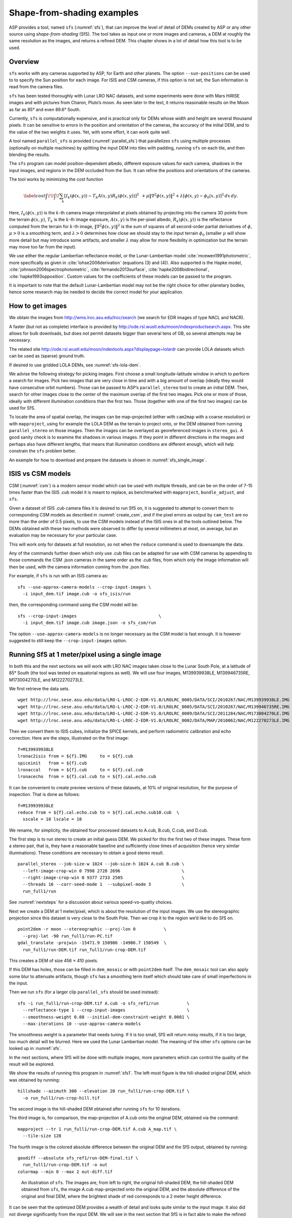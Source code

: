 .. _sfs_usage:

Shape-from-shading examples
===========================

ASP provides a tool, named ``sfs`` (:numref:`sfs`), that can improve
the level of detail of DEMs created by ASP or any other source using
*shape-from-shading* (SfS). The tool takes as input one or more images
and cameras, a DEM at roughly the same resolution as the
images, and returns a refined DEM. This chapter shows in a lot of
detail how this tool is to be used.

Overview
--------

``sfs`` works with any cameras supported by ASP, for Earth and other
planets. The option ``--sun-positions`` can be used to to specify the
Sun position for each image. For ISIS and CSM cameras, if this option
is not set, the Sun information is read from the camera files.

``sfs`` has been tested thoroughly with Lunar LRO NAC datasets, and
some experiments were done with Mars HiRISE images and with pictures
from Charon, Pluto’s moon. As seen later in the text, it returns
reasonable results on the Moon as far as 85° and even 89.6° South.

Currently, ``sfs`` is computationally expensive, and is practical only
for DEMs whose width and height are several thousand pixels. It can be
sensitive to errors in the position and orientation of the cameras, the
accuracy of the initial DEM, and to the value of the two weights it
uses. Yet, with some effort, it can work quite well.

A tool named ``parallel_sfs`` is provided (:numref:`parallel_sfs`)
that parallelizes ``sfs`` using multiple processes (optionally on
multiple machines) by splitting the input DEM into tiles with padding,
running ``sfs`` on each tile, and then blending the results.

The ``sfs`` program can model position-dependent albedo, different
exposure values for each camera, shadows in the input images, and
regions in the DEM occluded from the Sun. It can refine the positions
and orientations of the cameras.

The tool works by minimizing the cost function

.. math::

   \label{cost}
     % \begin{multline}\label{cost}
     \int\!\! \int \! \sum_k \left[ I_k(\phi(x, y)) - T_k A(x, y)
       R_k(\phi(x, y)) \right]^2\,  
     % R_k(\phi(x, y)) \right]^2\,  \\
     + \mu \left\|\nabla^2 \phi(x, y) \right\|^2  
     + \lambda  \left[ \phi(x, y) - \phi_0(x, y) \right]^2
     \, dx\, dy.

Here, :math:`I_k(\phi(x, y))` is the :math:`k`-th camera image
interpolated at pixels obtained by projecting into the camera 3D points
from the terrain :math:`\phi(x, y)`, :math:`T_k` is the :math:`k`-th
image exposure, :math:`A(x, y)` is the per-pixel albedo,
:math:`R_k(\phi(x, y))` is the reflectance computed from the terrain for
:math:`k`-th image, :math:`\left\|\nabla^2 \phi(x, y) \right\|^2` is the
sum of squares of all second-order partial derivatives of :math:`\phi`,
:math:`\mu > 0` is a smoothing term, and :math:`\lambda > 0` determines
how close we should stay to the input terrain :math:`\phi_0` (smaller
:math:`\mu` will show more detail but may introduce some artifacts, and
smaller :math:`\lambda` may allow for more flexibility in optimization
but the terrain may move too far from the input).

We use either the regular Lambertian reflectance model, or the
Lunar-Lambertian model :cite:`mcewen1991photometric`, more
specifically as given in :cite:`lohse2006derivation` (equations (3)
and (4)). Also supported is the Hapke model,
:cite:`johnson2006spectrophotometric`, :cite:`fernando2013surface`,
:cite:`hapke2008bidirectional`, :cite:`hapke1993opposition`. Custom
values for the coefficients of these models can be passed to the
program.

It is important to note that the default Lunar-Lambertian model may
not be the right choice for other planetary bodies, hence some
research may be needed to decide the correct model for your
application.

How to get images
-----------------

We obtain the images from http://wms.lroc.asu.edu/lroc/search (we search
for EDR images of type NACL and NACR).

A faster (but not as complete) interface is provided by
http://ode.rsl.wustl.edu/moon/indexproductsearch.aspx.
This site allows for bulk downloads, but does not permit datasets
bigger than several tens of GB, so several attempts may be necessary.

The related site http://ode.rsl.wustl.edu/moon/indextools.aspx?displaypage=lolardr 
can provide LOLA datasets which can be used as (sparse) ground truth.

If desired to use gridded LOLA DEMs, see :numref:`sfs-lola-dem`.

We advise the following strategy for picking images. First choose a
small longitude-latitude window in which to perform a search for
images. Pick two images that are very close in time and with a big
amount of overlap (ideally they would have consecutive orbit numbers).
Those can be passed to ASP’s ``parallel_stereo`` tool to create an
initial DEM.  Then, search for other images close to the center of the
maximum overlap of the first two images. Pick one or more of those,
ideally with different illumination conditions than the first
two. Those (together with one of the first two images) can be used for
SfS.

To locate the area of spatial overlap, the images can be map-projected
(either with ``cam2map`` with a coarse resolution) or with
``mapproject``, using for example the LOLA DEM as the terrain to
project onto, or the DEM obtained from running ``parallel_stereo`` on those
images. Then the images can be overlayed as georeferenced images in
``stereo_gui``. A good sanity check is to examine the shadows in
various images. If they point in different directions in the images
and perhaps also have different lengths, that means that illumination
conditions are different enough, which will help constrain the ``sfs``
problem better.

An example for how to download and prepare the datasets is shown
in :numref:`sfs_single_image`.

.. _sfs_isis_vs_csm:

ISIS vs CSM models
------------------

CSM (:numref:`csm`) is a modern sensor model which can be used with
multiple threads, and can be on the order of 7-15 times faster than the
ISIS .cub model it is meant to replace, as benchmarked with
``mapproject``, ``bundle_adjust``, and ``sfs``.

Given a dataset of ISIS .cub camera files it is desired to run SfS on,
it is suggested to attempt to convert them to corresponding CSM models
as described in :numref:`create_csm`, and if the pixel errors as
output by ``cam_test`` are no more than the order of 0.5 pixels, to
use the CSM models instead of the ISIS ones in all the tools outlined
below. The DEMs obtained with these two methods were observed to
differ by several millimeters at most, on average, but an evaluation
may be necessary for your particular case.

This will work only for datasets at full resolution, so not when the 
``reduce`` command is used to downsample the data.

Any of the commands further down which only use .cub files can be
adapted for use with CSM cameras by appending to those commands the
CSM .json cameras in the same order as the .cub files, from which only
the image information will then be used, with the camera information
coming from the .json files.

For example, if ``sfs`` is run with an ISIS camera as::

  sfs --use-approx-camera-models --crop-input-images \
    -i input_dem.tif image.cub -o sfs_isis/run

then, the corresponding command using the CSM model will be::

  sfs --crop-input-images                                \
    -i input_dem.tif image.cub image.json -o sfs_csm/run

The option ``--use-approx-camera-models`` is no longer necessary
as the CSM model is fast enough. It is however suggested to still
keep the ``--crop-input-images`` option. 

.. _sfs_single_image:

Running SfS at 1 meter/pixel using a single image
-------------------------------------------------

In both this and the next sections we will work with LRO NAC images
taken close to the Lunar South Pole, at a latitude of 85°
South (the tool was tested on equatorial regions as well). We will use
four images, M139939938LE, M139946735RE, M173004270LE, and M122270273LE.

We first retrieve the data sets.

::

    wget http://lroc.sese.asu.edu/data/LRO-L-LROC-2-EDR-V1.0/LROLRC_0005/DATA/SCI/2010267/NAC/M139939938LE.IMG
    wget http://lroc.sese.asu.edu/data/LRO-L-LROC-2-EDR-V1.0/LROLRC_0005/DATA/SCI/2010267/NAC/M139946735RE.IMG
    wget http://lroc.sese.asu.edu/data/LRO-L-LROC-2-EDR-V1.0/LROLRC_0009/DATA/SCI/2011284/NAC/M173004270LE.IMG
    wget http://lroc.sese.asu.edu/data/LRO-L-LROC-2-EDR-V1.0/LROLRC_0002/DATA/MAP/2010062/NAC/M122270273LE.IMG

Then we convert them to ISIS cubes, initialize the SPICE kernels, and
perform radiometric calibration and echo correction. Here are the steps,
illustrated on the first image::

    f=M139939938LE
    lronac2isis from = ${f}.IMG     to = ${f}.cub
    spiceinit   from = ${f}.cub
    lronaccal   from = ${f}.cub     to = ${f}.cal.cub
    lronacecho  from = ${f}.cal.cub to = ${f}.cal.echo.cub

It can be convenient to create preview versions of these datasets, at
10% of original resolution, for the purpose of inspection. That is
done as follows::

    f=M139939938LE
    reduce from = ${f}.cal.echo.cub to = ${f}.cal.echo.sub10.cub  \
      sscale = 10 lscale = 10

We rename, for simplicity, the obtained four processed datasets to
A.cub, B.cub, C.cub, and D.cub.

The first step is to run stereo to create an initial guess DEM. We
picked for this the first two of these images. These form a stereo pair,
that is, they have a reasonable baseline and sufficiently close times of
acquisition (hence very similar illuminations). These conditions are
necessary to obtain a good stereo result.

::

    parallel_stereo --job-size-w 1024 --job-size-h 1024 A.cub B.cub \
      --left-image-crop-win 0 7998 2728 2696                        \
      --right-image-crop-win 0 9377 2733 2505                       \
      --threads 16 --corr-seed-mode 1  --subpixel-mode 3            \
      run_full1/run

See :numref:`nextsteps` for a discussion about various speed-vs-quality choices.

Next we create a DEM at 1 meter/pixel, which is about the resolution of
the input images. We use the stereographic projection since this dataset
is very close to the South Pole. Then we crop it to the region we’d like
to do SfS on.

::

    point2dem -r moon --stereographic --proj-lon 0           \
      --proj-lat -90 run_full1/run-PC.tif
    gdal_translate -projwin -15471.9 150986 -14986.7 150549  \
      run_full1/run-DEM.tif run_full1/run-crop-DEM.tif

This creates a DEM of size 456 |times| 410 pixels. 

If this DEM has holes, those can be filled in ``dem_mosaic`` or with
``point2dem`` itself. The ``dem_mosaic`` tool can also apply some blur
to attenuate artifacts, though ``sfs`` has a smoothing term itself
which should take care of small imperfections in the input.

Then we run ``sfs`` (for a larger clip ``parallel_sfs`` should be used
instead)::

    sfs -i run_full1/run-crop-DEM.tif A.cub -o sfs_ref1/run           \
      --reflectance-type 1 --crop-input-images                        \
      --smoothness-weight 0.08 --initial-dem-constraint-weight 0.0001 \
      --max-iterations 10 --use-approx-camera-models

The smoothness weight is a parameter that needs tuning. If it is too
small, SfS will return noisy results, if it is too large, too much
detail will be blurred. Here we used the Lunar Lambertian model. The
meaning of the other ``sfs`` options can be looked up in :numref:`sfs`.

In the next sections, where SfS will be done with multiple images,
more parameters which can control the quality of the result will be
explored.

We show the results of running this program in :numref:`sfs1`. The
left-most figure is the hill-shaded original DEM, which was obtained
by running::

    hillshade --azimuth 300 --elevation 20 run_full1/run-crop-DEM.tif \
      -o run_full1/run-crop-hill.tif 

The second image is the hill-shaded DEM obtained after running ``sfs``
for 10 iterations.

The third image is, for comparison, the map-projection of A.cub onto the
original DEM, obtained via the command::

    mapproject --tr 1 run_full1/run-crop-DEM.tif A.cub A_map.tif \
      --tile-size 128

The fourth image is the colored absolute difference between the original
DEM and the SfS output, obtained by running::

    geodiff --absolute sfs_ref1/run-DEM-final.tif \
      run_full1/run-crop-DEM.tif -o out
    colormap --min 0 --max 2 out-diff.tif

.. figure:: images/sfs1.jpg
   :name: sfs1
   :alt: An sfs illustration 

   An illustration of ``sfs``. The images are, from left to right, the
   original hill-shaded DEM, the hill-shaded DEM obtained from ``sfs``,
   the image A.cub map-projected onto the original DEM, and the absolute
   difference of the original and final DEM, where the brightest shade
   of red corresponds to a 2 meter height difference.

It can be seen that the optimized DEM provides a wealth of detail and
looks quite similar to the input image. It also did not diverge
significantly from the input DEM. We will see in the next section that
SfS is in fact able to make the refined DEM more accurate than the
initial guess (as compared to some known ground truth), though that is
not guaranteed, and most likely did not happen here where just one image
was used.

SfS with multiple images in the presence of shadows
---------------------------------------------------

In this section we will run ``sfs`` with multiple images. We would
like to be able to see if SfS improves the accuracy of the DEM rather
than just adding detail to it. We evaluate this using the following
(admittedly imperfect) approach. We reduce the resolution of the
original images by a factor of 10, run stereo with them, followed by
SfS using the stereo result as an initial guess and with the resampled
images. As ground truth, we create a DEM from the original images at
the higher resolution of 1 meter/pixel, which we bring closer to the
initial guess for SfS using ``pc_align``. We would like to know if
running SfS brings us even closer to this “ground truth” DEM.

The most significant challenge in running SfS with multiple images is
that shape-from-shading is highly sensitive to errors in camera
position and orientation. It is suggested to bundle-adjust the cameras
first (:numref:`bundle_adjust`). 

It is important to note that bundle adjustment may fail if the images
have sufficiently different illumination, as it will not be able to
find matches among images. A solution to this is discussed in
:numref:`sfs-lola-comparison`, and it amounts to bridging the gap
between images with dis-similar illumination with more images of
intermediate illumination. It is suggested that these images be sorted
by Sun azimuth angle (see :numref:`sfs-lola-dem`), then they should be
mapprojected, and visual inspection be used to verify that the
illumination is changing gradually. The bundle adjustment program
should be invoked with the images sorted this way.

To make bundle adjustment and stereo faster, we first crop the images,
such as shown below (the crop parameters can be determined via
``stereo_gui``).

::

    crop from = A.cub to = A_crop.cub sample = 1 line = 6644 \
      nsamples = 2192 nlines = 4982
    crop from = B.cub to = B_crop.cub sample = 1 line = 7013 \
        nsamples = 2531 nlines = 7337
    crop from = C.cub to = C_crop.cub sample = 1 line = 1    \
      nsamples = 2531 nlines = 8305
    crop from = D.cub to = D_crop.cub sample = 1 line = 1    \
      nsamples = 2531 nlines = 2740

Then we bundle-adjust and run parallel_stereo

::

    bundle_adjust A_crop.cub B_crop.cub C_crop.cub D_crop.cub \
      --num-iterations 100 --save-intermediate-cameras        \
      --max-pairwise-matches 1000 --min-matches 1             \
      -o run_ba/run
    parallel_stereo A_crop.cub B_crop.cub run_full2/run       \
      --subpixel-mode 3 --bundle-adjust-prefix run_ba/run

See :numref:`nextsteps` for a discussion about various speed-vs-quality choices.

This will result in a point cloud, ``run_full2/run-PC.tif``, which
will lead us to the “ground truth” DEM. As mentioned before,
we’ll in fact run SfS with images subsampled by a factor of
10. Subsampling is done by running the ISIS ``reduce`` command::

    for f in A B C D; do 
      reduce from = ${f}_crop.cub to = ${f}_crop_sub10.cub \
        sscale = 10 lscale = 10
    done

We run bundle adjustment and parallel_stereo with the subsampled images using
commands analogous to the above::

    bundle_adjust A_crop_sub10.cub B_crop_sub10.cub     \
      C_crop_sub10.cub D_crop_sub10.cub --min-matches 1 \
      --num-iterations 100 --save-intermediate-cameras  \
      -o run_ba_sub10/run --ip-per-tile 100000          \
      --max-pairwise-matches 1000
 
    parallel_stereo A_crop_sub10.cub B_crop_sub10.cub   \
      run_sub10/run --subpixel-mode 3                   \
     --bundle-adjust-prefix run_ba_sub10/run

Here we used an outrageous value for ``--ip-per-tile``, as this was a
small clip, and likely there are not many matches. Normally, a value
of 500 for this parameter is sufficient. The option
``--max-pairwise-matches`` should reduce the number of matches to the
set value, if too many were created originally.
 
We’ll obtain a point cloud named ``run_sub10/run-PC.tif``.

We’ll bring the “ground truth” point cloud closer to the initial
guess for SfS using ``pc_align``::

    pc_align --max-displacement 200 run_full2/run-PC.tif \
      run_sub10/run-PC.tif -o run_full2/run              \
      --save-inv-transformed-reference-points

This step is extremely important. Since we ran two bundle adjustment
steps, and both were without ground control points, the resulting
clouds may differ by a large translation, which we correct here. Hence
we would like to make the “ground truth” terrain aligned with the
datasets on which we will perform SfS.

Next we create the “ground truth” DEM from the aligned high-resolution
point cloud, and crop it to a desired region::

    point2dem -r moon --tr 10 --stereographic --proj-lon 0 --proj-lat -90 \
      run_full2/run-trans_reference.tif
    gdal_translate -projwin -15540.7 151403 -14554.5 150473               \
      run_full2/run-trans_reference-DEM.tif run_full2/run-crop-DEM.tif

We repeat the same steps for the initial guess for SfS::

    point2dem -r moon --tr 10 --stereographic --proj-lon 0 --proj-lat -90 \
      run_sub10/run-PC.tif
    gdal_translate -projwin -15540.7 151403 -14554.5 150473               \
      run_sub10/run-DEM.tif run_sub10/run-crop-DEM.tif

Since our dataset has many shadows, we found that specifying the
shadow thresholds for the tool improves the results. The thresholds
can be determined using ``stereo_gui``. This can be done by turning on
threshold mode from the GUI menu, and then clicking on a few points in
the shadows. The largest of the determined pixel values will be the
used as the shadow threshold. Then, the thresholded images can be
visualized/updated from the menu as well, and this process can be
iterated. We also found that for LRO NAC a shadow threshold value of
0.003 works well enough usually.

Alternatively, the ``otsu_threshold`` tool (:numref:`otsu_threshold`)
can be used to find the shadow thresholds automatically. It can
overestimate them somewhat.

Then, we run ``sfs``::

    sfs -i run_sub10/run-crop-DEM.tif A_crop_sub10.cub C_crop_sub10.cub \
      D_crop_sub10.cub -o sfs_sub10_ref1/run --threads 4                \
      --smoothness-weight 0.12 --initial-dem-constraint-weight 0.0001   \
      --reflectance-type 1 --use-approx-camera-models                   \
      --max-iterations 10  --crop-input-images                          \
      --bundle-adjust-prefix run_ba_sub10/run                           \
      --blending-dist 10 --min-blend-size 100                           \
      --shadow-thresholds '0.00162484 0.0012166 0.000781663'

It is suggested to not float the cameras, as that should be done by
bundle adjustment, and ``sfs`` will likely not arrive at a good
solution for the cameras on its own.  Floating the exposures is likely
also unnecessary.

Note the two "blending" parameters, those help where there are seams or
light-shadow boundaries. The precise numbers may need adjustment.

After this command finishes, we compare the initial guess to ``sfs`` to
the “ground truth” DEM obtained earlier and the same for the final
refined DEM using ``geodiff`` as in the previous section. Before SfS::

    geodiff --absolute run_full2/run-crop-DEM.tif \
      run_sub10/run-crop-DEM.tif -o out
    gdalinfo -stats out-diff.tif | grep Mean=  

and after SfS::

    geodiff --absolute run_full2/run-crop-DEM.tif \
      sfs_sub10_ref1/run-DEM-final.tif -o out
    gdalinfo -stats out-diff.tif | grep Mean=

The mean error goes from 2.64 m to 1.29 m, while the standard deviation
decreases from 2.50 m to 1.29 m. Visually the refined DEM looks more
detailed as well as seen in :numref:`sfs2`. The same
experiment can be repeated with the Lambertian reflectance model
(reflectance-type 0), and then it is seen that it performs a little
worse.

We also show in this figure the first of the images used for SfS,
``A_crop_sub10.cub``, map-projected upon the optimized DEM. Note that we
use the previously computed bundle-adjusted cameras when map-projecting,
otherwise the image will show as shifted from its true location::

    mapproject sfs_sub10_ref1/run-DEM-final.tif A_crop_sub10.cub   \
      A_crop_sub10_map.tif --bundle-adjust-prefix run_ba_sub10/run

.. figure:: images/sfs2.jpg
   :name: sfs2
   :alt: Another sfs illustration 

   An illustration of ``sfs``. The images are, from left to right, the
   hill-shaded initial guess DEM for SfS, the hill-shaded DEM obtained
   from ``sfs``, the “ground truth” DEM, and the first of the images
   used in SfS map-projected onto the optimized DEM.

.. _sfs-lola-comparison:

SfS with big illumination changes and comparison with LOLA
----------------------------------------------------------

SfS is very sensitive to errors in camera positions and orientations.
As discussed earlier, bundle adjustment should be used to correct
these errors, and if the images have different enough illumination
that bundle adjustment fails, one should add new images with
intermediate illumination conditions (while sorting the full set of
images by azimuth angle and verifying visually by mapprojection the
gradual change in illumination, as described in
:numref:`sfs-lola-dem`).

As a fallback alternative, interest point matches among the images can
be selected manually. Picking about 4 interest pints in each image may
be sufficient. Ideally they should be positioned far from each other,
to improve the accuracy.

Below is one example of how we select interest points, run SfS, and then
compare to LOLA, which is an independently acquired sparse dataset of 3D
points on the Moon. According to :cite:`smith2011results`,
the LOLA accuracy is on the order of 1 m. To ensure a meaningful
comparison of stereo and SfS with LOLA, we resample the LRO NAC images
by a factor of 4, making them nominally 4 m/pixel. This is not strictly
necessary, the same exercise can be repeated with the original images,
but it is easier to see the improvement due to SfS when comparing to
LOLA when the images are coarser than the LOLA error itself.

Initial terrain creation
^^^^^^^^^^^^^^^^^^^^^^^^

We work with the same images as before. They are resampled as follows::

    for f in A B C D; do 
      reduce from = ${f}_crop.cub to = ${f}_crop_sub4.cub sscale=4 lscale=4
    done

The ``parallel_stereo`` and ``point2dem`` tools are run to get a first-cut DEM.
Bundle adjustment is not done at this stage yet::

    parallel_stereo A_crop_sub4.cub B_crop_sub4.cub                  \
      run_stereo_noba_sub4/run --subpixel-mode 3
    point2dem --stereographic --proj-lon -5.7113 --proj-lat -85.0003 \
      run_stereo_noba_sub4/run-PC.tif --tr 4 

We would like now to automatically or manually pick interest points
for the purpose of doing bundle adjustment. It much easier to compute
these if the images are first mapprojected, which brings them all
into the same perspective. This approach is described in :numref:`mapip`,
and here just the relevant commands are shown.

::

    for f in A B C D; do 
      mapproject --tr 4 run_stereo_noba_sub4/run-DEM.tif \
        ${f}_crop_sub4.cub ${f}_crop_sub4.noba.tif       \
        --tile-size 128
    done

(Optional manual interest point picking in the mapprojected images can
happen here. Those should be saved using the output prefix expected below.)

::

    mapped_images=$(echo {A,B,C,D}_crop_sub4.noba.tif)
    dem=run_stereo_noba_sub4/run-DEM.tif
    bundle_adjust A_crop_sub4.cub B_crop_sub4.cub C_crop_sub4.cub  \
      D_crop_sub4.cub                                              \
      --mapprojected-data "$mapped_images $dem"                    \
      --num-iterations 100 --save-intermediate-cameras             \
      --min-matches 1 --max-pairwise-matches 1000                  \
      -o run_ba_sub4/run  

An illustration is shown in :numref:`sfs3`.

.. figure:: images/sfs3.jpg
   :name: sfs3
   :alt: interest points picked manually

   An illustration of how interest points are picked manually for the
   purpose of bundle adjustment and then SfS.

If in doubt, it is suggested that more points be picked, and one should
examine the resulting reprojection errors in the final ``pointmap`` file
(:numref:`error_files`).

Note that if several attempts are used to pick and save interest
points in the mapprojected images, the resulting match file among the
unprojected images needs to be deleted before re-running bundle
adjustment, as otherwise it won't be recreated.

Then we run ``parallel_stereo`` with the adjusted cameras::

    parallel_stereo A_crop_sub4.cub B_crop_sub4.cub                    \
      run_stereo_yesba_sub4/run --subpixel-mode 3                      \
      --bundle-adjust-prefix run_ba_sub4/run
    point2dem --stereographic --proj-lon -5.7113 --proj-lat -85.0003   \
      run_stereo_yesba_sub4/run-PC.tif --tr 4

Mapproject the bundle-adjusted images onto the stereo terrain obtained
with bundle-adjusted images::

    for f in A B C D; do 
      mapproject --tr 4 run_stereo_yesba_sub4/run-DEM.tif      \
        ${f}_crop_sub4.cub ${f}_crop_sub4.ba.tif               \
        --tile-size 128 --bundle-adjust-prefix run_ba_sub4/run
    done

A good sanity check is to overlay this DEM and the resulting
mapprojected images and check for registration errors.

This will also show where the images overlap, and hence on what
portion of the DEM we can run SfS. We select a clip for that as
follows::

    gdal_translate -srcwin 138 347 273 506   \
      run_stereo_yesba_sub4/run-DEM.tif      \
      run_stereo_yesba_sub4/run-crop-DEM.tif 

SfS and alignment in current DEM's coordinate system
^^^^^^^^^^^^^^^^^^^^^^^^^^^^^^^^^^^^^^^^^^^^^^^^^^^^

We would like to compare the DEM clip, before and after SfS, to measured 
LOLA data. For that, an alignment of the two is first necessary. 
Here we will bring the LOLA data in DEM's coordinate system, as that seems
simpler, and later we will discuss the reverse approach.
 
Run SfS::

    sfs -i run_stereo_yesba_sub4/run-crop-DEM.tif A_crop_sub4.cub \
      C_crop_sub4.cub D_crop_sub4.cub                             \
      -o sfs_sub4_ref1_th_reg0.12_wt0.001/run                     \
      --shadow-thresholds '0.00149055 0.00138248 0.000747531'     \
      --threads 4 --smoothness-weight 0.12                        \
      --initial-dem-constraint-weight 0.001 --reflectance-type 1  \
      --max-iterations 10 --use-approx-camera-models              \
      --blending-dist 10 --min-blend-size 100                     \
      --crop-input-images --bundle-adjust-prefix run_ba_sub4/run

Fetch the portion of the LOLA dataset around the current DEM from the
site described earlier, and save it as
``RDR_354E355E_85p5S84SPointPerRow_csv_table.csv``. Bring the LOLA
dataset into the coordinate system of the DEM::

    pc_align --max-displacement 280 run_stereo_yesba_sub4/run-DEM.tif \
      RDR_354E355E_85p5S84SPointPerRow_csv_table.csv                  \
      -o run_stereo_yesba_sub4/run --save-transformed-source-points

Then we compare to the aligned LOLA dataset the input to SfS and its
output::

    geodiff --absolute -o beg --csv-format '1:lon 2:lat 3:radius_km' \
      run_stereo_yesba_sub4/run-crop-DEM.tif                        \
      run_stereo_yesba_sub4/run-trans_source.csv
    geodiff --absolute -o end --csv-format '1:lon 2:lat 3:radius_km' \
      sfs_sub4_ref1_th_reg0.12_wt0.001/run-DEM-final.tif             \
      run_stereo_yesba_sub4/run-trans_source.csv

We see that the mean error between the DEM and LOLA goes down, after
SfS, from 1.14 m to 0.90 m, while the standard deviation decreases from
1.18 m to 1.06 m.

.. _sfs-move-cameras:

SfS and alignment in LOLA's coordinates
^^^^^^^^^^^^^^^^^^^^^^^^^^^^^^^^^^^^^^^

The alternative to the approach above is to work in the LOLA coordinate
system. This requires transforming the DEM clip (and later the cameras)::

    pc_align --max-displacement 280                  \
      run_stereo_yesba_sub4/run-crop-DEM.tif         \
      RDR_354E355E_85p5S84SPointPerRow_csv_table.csv \
      --save-inv-transformed-reference-points        \
      -o run_align/run 

The resulting transformed cloud needs to be regridded::

    point2dem --stereographic --proj-lon -5.7113 --proj-lat -85.0003 \
      run_align/run-trans_reference.tif --tr 4
 
obtaining ``run_align/run-trans_reference-DEM.tif``.

The cameras can be moved with ``bundle_adjust``::

    bundle_adjust --input-adjustments-prefix run_ba_sub4/run  \
      --initial-transform run_align/run-inverse-transform.txt \
      --apply-initial-transform-only                          \
      -o ba_align/run

It is very important to note that we used above
``run-inverse-transform.txt``, which goes from the DEM coordinate
system to the LOLA one.

It is suggested to mapproject the images using the obtained
bundle-adjusted cameras onto the obtained DEM, and check for alignment
errors. Large ones means that something went wrong. Very small
alignment errors may be reduced by invoking ``bundle_adjust`` one more
time, using latest cameras in ``ba_align/run``, with this aligned DEM
as a constraint, and the option ``--heights-from-dem``, as discussed
in :numref:`sfs-lola-dem`.

SfS is done as above, while changing the initial terrain and the
cameras to use the newly aligned versions::

    sfs -i run_align/run-trans_reference-DEM.tif                 \
      A_crop_sub4.cub C_crop_sub4.cub D_crop_sub4.cub            \
      -o sfs_align_sub4_ref1_th_reg0.12_wt0.001/run              \
      --shadow-thresholds '0.00149055 0.00138248 0.000747531'    \
      --threads 4 --smoothness-weight 0.12                       \
      --initial-dem-constraint-weight 0.001 --reflectance-type 1 \
      --max-iterations 10 --use-approx-camera-models             \
      --blending-dist 10 --min-blend-size 100                    \
      --crop-input-images --bundle-adjust-prefix ba_align/run

The ``geodiff`` tool can then be used to compare the obtained SfS DEM
with the original LOLA dataset. Care is needed to populate correctly
the ``--csv-format`` option of ``geodiff``.

.. _sfs-lola-dem:

Running SfS with an external initial guess DEM and extreme illumination
-----------------------------------------------------------------------

Here we will illustrate how SfS can be run in a very difficult
situation. We chose a site very close to the Lunar South Pole, at around
89.7° South. We used an external DEM as an initial guess
terrain, in this case the LOLA gridded DEM, as such a DEM has values in
permanently shadowed regions. The terrain size is 5 km by 5 km at 1
meter/pixel (we also ran a 10 km by 10 km region in the same location).

It is important to note that the LOLA DEM is rather coarse, and for
that reason it appears overly smooth, which may result in image
exposures being overestimated and the resulting SfS-created terrain
could have craters that may be somewhat shallower than what they
should be. To make the craters deeper one can re-run SfS with the
``--image-exposures-prefix`` option, with the exposures in that file
being perhaps 0.85 times the values than what SfS estimates based on
the input LOLA terrain. One could also try to run SfS with a given set
of exposures and images at 1/10 the resolution (as earlier in this
document), when the SfS terrain resolution may be more similar to LOLA
and hence one could use LOLA to estimate if the SfS-produced craters
have the correct depth.

Another difficulty here is that the topography is very steep, the
shadows are very long and vary drastically from image to image, and
some portions of the terrain show up only in some images. All this
makes it very hard to register images to each other and to the
ground. We solved this by choosing very carefully a large set of
representative images.

We recommend that the process outlined below first be practiced
with just a couple of images on a small region, which will make it much
faster to iron out any issues.

The first step is to fetch the underlying LOLA DEM. We use the 20
meter/pixel one, resampled to 1 meter/pixel, creating a DEM named
``ref.tif``.

::

    wget http://imbrium.mit.edu/DATA/LOLA_GDR/POLAR/IMG/LDEM_80S_20M.IMG
    wget http://imbrium.mit.edu/DATA/LOLA_GDR/POLAR/IMG/LDEM_80S_20M.LBL
    pds2isis from = LDEM_80S_20M.LBL to = ldem_80s_20m.cub
    image_calc -c "0.5*var_0" ldem_80s_20m.cub -o ldem_80s_20m_scale.tif
    gdalwarp -overwrite -r cubicspline -tr 1 1 -co COMPRESSION=LZW   \
      -te -7050.500 -10890.500 -1919.500 -5759.500                   \
      ldem_80s_20m_scale.tif ref.tif

Note that we scaled its heights by 0.5 per the information in the LBL
file. The documentation of your DEM needs to be carefully studied to
see if this applies in your case. 

The site::

    https://core2.gsfc.nasa.gov/PGDA/LOLA_5mpp/

has higher-accuracy LOLA DEMs but only for a few locations.

Later when we mapproject images onto this DEM at 1 m/pixel, those will
be computed at integer multiples of this grid. Given that the grid
size is 1 m, the extent of those images as displayed by ``gdalinfo``
will have a fractional value of 0.5. It is very recommended to have
``gdalwarp`` above produce a result on the same grid (for when
``sfs_blend`` is used later). Hence, ``gdalwarp`` was used
with the ``-te`` option, with the bounds having a fractional part of 0.5.
Note that the bounds passed to ``-te`` are in the order::

    xmin, ymin, xmax, ymax

By far the hardest part of this exercise is choosing the images. We
downloaded several hundred of them by visiting the web site noted
earlier and searching by the longitude-latitude bounds. The .IMG images
were converted to .cub as before, and they were mapprojected onto the
reference DEM, initially at a lower resolution to get a preview of
things.

The mapprojected images were mosaicked together using ``dem_mosaic``
with the option ``--block-max``, with a large value of ``--block-size``
(larger than the image size), and using the ``--t_projwin`` option to
specify the region of interest (in ``stereo_gui`` one can find this
region by selecting it with Control-Mouse). When the mosaicking tool
runs, the sum of pixels in the current region for each image will be
printed to the screen. Images with a positive sum of pixels are likely
to contribute to the desired region.

The obtained subset of images should be sorted by the Sun azimuth (this
angle is printed when running ``sfs`` with the ``--query`` option on the
.cub files). Out of those, the following were kept::

    M114859732RE.cal.echo.cub       73.1771
    M148012947LE.cal.echo.cub       75.9232
    M147992619RE.cal.echo.cub       78.7806
    M152979020RE.cal.echo.cub       96.895
    M117241732LE.cal.echo.cub       97.9219
    M152924707RE.cal.echo.cub       104.529
    M150366876RE.cal.echo.cub       104.626
    M152897611RE.cal.echo.cub       108.337
    M152856903RE.cal.echo.cub       114.057
    M140021445LE.cal.echo.cub       121.838
    M157843789LE.cal.echo.cub       130.831
    M157830228LE.cal.echo.cub       132.74
    M157830228RE.cal.echo.cub       132.74
    M157809893RE.cal.echo.cub       135.604
    M139743255RE.cal.echo.cub       161.014
    M139729686RE.cal.echo.cub       162.926
    M139709342LE.cal.echo.cub       165.791
    M139695762LE.cal.echo.cub       167.704
    M142240314RE.cal.echo.cub       168.682
    M142226765RE.cal.echo.cub       170.588
    M142213197LE.cal.echo.cub       172.497
    M132001536LE.cal.echo.cub       175.515
    M103870068LE.cal.echo.cub       183.501
    M103841430LE.cal.echo.cub       187.544
    M142104686LE.cal.echo.cub       187.765
    M162499044LE.cal.echo.cub       192.747
    M162492261LE.cal.echo.cub       193.704
    M162485477LE.cal.echo.cub       194.662
    M162478694LE.cal.echo.cub       195.62
    M103776992RE.cal.echo.cub       196.643
    M103776992LE.cal.echo.cub       196.643

(the Sun azimuth is shown on the right, in degrees). These were then
mapprojected onto the reference DEM at 1 m/pixel using the South Pole
stereographic projection specified in this DEM.

Consider using here CSM models instead of ISIS models, as mentioned in
:numref:`sfs_isis_vs_csm`.

The ``parallel_bundle_adjust`` tool is employed to co-register the images
and correct camera errors.

::

    parallel_bundle_adjust --processes 8 --ip-per-tile 1000  \
      --overlap-limit 30 --num-iterations 100 --num-passes 2 \
      --min-matches 1 --max-pairwise-matches 1000            \
      --datum D_MOON <images>                                \
      --mapprojected-data '<mapprojected images> ref.tif'    \
      --save-intermediate-cameras --match-first-to-last      \
      --min-triangulation-angle 0.1 -o ba/run 

For bundle adjustment we in fact used even more images that overlap
with this area, but likely this set is sufficient, and it is this set
that was used later for shape-from-shading. Here more bundle
adjustment iterations are desirable, but this step takes too long. And
a large ``--ip-per-tile`` can make a difference in images with rather
different different illumination conditions but it can also slow down
the process a lot. Note that the value of 
``--max-pairwise-matches`` was set to 1000. That should hopefully create
enough matches among any two images. A higher value here will make bundle
adjustment run slower.

It is very important to have a lot of images during bundle adjustment,
to ensure that there are enough overlaps and sufficiently similar
illumination conditions among them for bundle adjustment to
succeed. Later, just a subset can be used for shape-from-shading, enough
to cover the entire region, preferable with multiple illumination
conditions at each location.

Towards the poles the Sun may describe a full loop in the sky, and
hence the earliest images (sorted by azimuth) may become similar to
the latest ones. That is the reason above we used the option
``--match-first-to-last``.

Note that this invocation may run for more than a day, or even
more. And it may be necessary to get good convergence. If the process
gets interrupted, or the user gives up on waiting, the adjustments
obtained so far can still be usable, if invoking bundle adjustment,
as above, with ``--save-intermediate-cameras``. One may also
consider reducing ``--overlap-limit`` to perhaps 20 though
there is some risk in doing that if images fail to overlap enough.

A very critical part of the process is to move from the coordinate
system of the cameras to the coordinate system of the ground in
``ref.tif``. For that, we perform an alignment transform from the
sparse cloud::

    ba/run-final_residuals_pointmap.csv  

in camera coordinates to ``ref.tif``::
 
    pc_align --max-displacement 400 --save-transformed-source-points \
      --compute-translation-only                                     \
      --csv-format '1:lon 2:lat 3:height_above_datum'                \
      ref.tif ba/run-final_residuals_pointmap.csv                    \
      -o ba/run 

This operation is rather fragile, and the resulting alignment may not
be sufficiently precise. If among the input images there exists a
stereo pair, it is suggested to instead align ``ref.tif`` to the DEM
obtained from that stereo pair, then use that alignment to transform
the cameras to the coordinate system of ``ref.tif``, before continuing
with SfS, as shown in :numref:`sfs-move-cameras`.

The value of ``--max-displacement`` could be too high perhaps, it is
suggested to also experiment with half of that and keep the result that
has the smaller error.

Note that earlier, in bundle adjustment, the option
``--min-triangulation-angle 0.1`` was used. If in doubt, that value
can be increased, perhaps to 0.5 degrees. The effect will be to remove
from the file ``residuals_pointmap.csv`` somewhat unreliable
triangulated points obtained from rays which are too close to being
parallel.  This may improve the reliability of the alignment above,
but there is the risk that too many points may be removed.

The flag ``--compute-translation-only`` turned out to be necessary as
``pc_align`` was introducing a bogus rotation.

The obtained alignment transform can be applied to the cameras to make
them aligned to the ground in ``ref.tif``::

    mkdir -p ba_align
    bundle_adjust --initial-transform ba/run-transform.txt       \
      --apply-initial-transform-only                             \
      --input-adjustments-prefix ba/run <images> -o ba_align/run

Since ``ref.tif`` was the first argument to ``pc_align``, above we
applied the transform ``ba/run-transform.txt`` which goes from the
coordinate system of cameras to the one of ``ref.tif``. If
``pc_align`` was invoked with the clouds in reverse order, for some
reason, then this transform would go from ``ref.tif`` to camera
coordinates, so to bring the cameras in the coordinates of ``ref.tif``
one would then apply the transform in
``ba/run-inverse-transform.txt``.

The images should now be projected onto this DEM as::

    mapproject --tr 1 --bundle-adjust-prefix ba_align/run \
      ref.tif image.cub image.map.tif

One should verify if they are precisely on top of each other and on
top of the LOLA DEM in ``stereo_gui``. If any shifts are noticed, with
the images relative to each other, or to this DEM, that is a sign of
some issues. If the shift is relative to this DEM, perhaps one can
try the alignment above with a different value of the max
displacement.

This alignment may not always be successful, since, if all the cameras
have small convergence angles, the ``residuals_pointmap.csv`` file may
not have accurate 3D positions. If a stereo pair exists among the
bundle-adjusted images, it may be preferable to create a DEM from
that one and use it for alignment to the reference DEM.

There are occasions in which the alignment transform is still slightly
inaccurate. Then, one can refine the cameras using the reference
terrain as a constraint in bundle adjustment::

    mkdir -p ba_align_ref
    /bin/cp -rfv ba/* ba_align_ref
    bundle_adjust --skip-matching --num-iterations 20          \
      --force-reuse-match-files --num-passes 1                 \
      --input-adjustments-prefix ba_align/run <images>         \
      --save-intermediate-cameras --camera-weight 1            \
      --heights-from-dem ref.tif --heights-from-dem-weight 0.1 \
      --heights-from-dem-robust-threshold 10                   \
      --match-first-to-last --max-pairwise-matches 1000        \
      -o ba_align_ref/run

Note the copy command, and the options ``--force-reuse-match-files``
and ``--skip-matching``. These are used to save time by not having to
recreate the match files. If this command fails or exits quickly, there
is a chance the match files were not copied successfully.

Ideally one should use more iterations in bundle adjustment though
this may be slow. It is suggested that the images be map-projected
with the cameras both before and after this step, and see if things
improve. If this procedure resulted in improved but imperfect
alignment, it may be run second time using the new cameras as initial
guess (and reusing the match files, etc., as before).

The switch ``--save-intermediate cameras`` is helpful, as before, if
desired to stop if things take too long.

After mapprojecting with the newly refined cameras in
``ba_align_ref``, any residual alignment errors should go away. The
value used for ``--heights-from-dem-weight`` may need some
experimentation. Making it too high may result in a tight coupling to
the reference DEM at the expense of self-consistency between the
cameras. Yet making it too low may not constrain sufficiently the
uncertainty that exists in the height of triangulated points after
bundle adjustment, which is rather high since LRO NAC is mostly
looking down so the convergence angle among any rays going through
matching interest points is small.

It is suggested that the user examine the file::

    ba_align_ref/run-final_residuals_pointmap.csv

to see if the reprojection errors (column 4) are reasonably small, say
mostly on the order of 0.1 pixels (some outliers are expected
though). The triangulated point cloud from this file should also
hopefully be close to the reference DEM. Their difference is found
as::

    geodiff --absolute                                         \
      --csv-format '1:lon 2:lat 3:height_above_datum' ref.tif  \
      ba_align_ref/run-final_residuals_pointmap.csv            \
      -o ba_align_ref/run

Some of the differences that will be saved to disk are likely outliers,
but mostly they should be small, perhaps on the order of 1 meter.

The file::

   ba_align_ref/run-final_residuals_stats.txt

should also be examined. For each camera it has the median of the
norms of all residuals (reprojection errors) of pixels projecting in
that camera. Images for which this median is larger than 1 pixel or
which have too few such residuals (see the ``count`` field in that
file) should be excluded from running SfS, as likely for those 
cameras are not correctly positioned.

If, even after this step, the mapprojected images fail to be perfectly
on top of each other, or areas with poor coverage exist, more images
with intermediate illumination conditions and more terrain coverage
should be added and the process should be restarted. As a last resort,
any images that do not overlay correctly must be removed from
consideration for the shape-from-shading step.

Next, SfS follows::

    parallel_sfs -i ref.tif <images> --shadow-threshold 0.005        \
      --bundle-adjust-prefix ba_align_ref/run -o sfs/run             \ 
      --use-approx-camera-models --crop-input-images                 \
      --blending-dist 10 --min-blend-size 100 --threads 4            \
      --smoothness-weight 0.08 --initial-dem-constraint-weight 0.001 \
      --reflectance-type 1 --max-iterations 5  --save-sparingly      \
      --tile-size 200 --padding 50 --num-processes 20                \
      --nodes-list <machine list>

It was found empirically that a shadow threshold of 0.005 was good
enough.  It is also possible to specify individual shadow thresholds
if desired, via ``--custom-shadow-threshold-list``. This may be useful
for images having diffuse shadows cast from elevated areas that are
far-off. For those, the threshold may need to be raised to as much as
0.01.

The first step that will happen when this is launched is computing the
exposures. That one can be a bit slow, and can be done offline, using
the flag ``--compute-exposures-only`` in this tool, and then the
computed exposures can be passed to the command above via the
``--image-exposures-prefix`` option.

When it comes to selecting the number of nodes to use, it is good to
notice how many tiles the ``parallel_sfs`` program produces (the tool
prints that), as a process will be launched for each tile. Since above
it is chosen to run 20 processes on each node, the number of nodes can
be the number of tiles over 20, or perhaps half or a quarter of that,
in which case it will take longer to run things. One should examine
how much memory these processes use and adjust this number
accordingly.

The obtained shape-from-shading terrain should be studied carefully to
see if it shows any systematic shift or rotation compared to the
initial LOLA gridded terrain. For that, the SfS terrain can be
overlayed as a georeferenced image on top of the initial terrain in
``stereo_gui``, and the SfS terrain can be toggled on and off.

If that is the case, another step of alignment can be used. This time
one can do features-based alignment rather than based on
point-to-point calculations. This works better on lower-resolution
versions of the inputs, when the high-frequency discrepancies do not
confuse the alignment, so, for example, at 1/4 or 1/8 resolution of
the DEMs, as created ``stereo_gui``::

    pc_align --initial-transform-from-hillshading rigid \
      ref_sub4.tif sfs_dem_sub4.tif -o align_sub4/run   \
      --num-iterations 0 --max-displacement -1

That alignment transform can then be applied to the full SfS DEM::

    pc_align --initial-transform align_sub4/run-transform.txt      \
      ref.tif sfs_dem.tif -o align/run --num-iterations 0          \
      --max-displacement -1 --save-transformed-source-points       \
      --max-num-reference-points 1000 --max-num-source-points 1000

(The number of points being used is not important since we will just
apply the alignment and transform the full DEM.)

The aligned SfS DEM can be regenerated from the obtained transformed
cloud as::

    point2dem --tr 1 --search-radius-factor 2 --t_srs projection_str \
      align/run-trans_source.tif

Here, the projection string should be the same one as in the reference 
LOLA DEM named ref.tif. It can be found by invoking::

    gdalinfo -proj4 ref.tif

and looking for the value of the ``PROJ.4`` field.

It is worth experimenting repeating this experiment at sub2 and sub8,
and examine visually the obtained hillshaded DEMs overlaid on top of
the reference DEM and see which agree with the reference the most
(even though the SfS DEM and the reference DEM can be quite different,
it is possible to notice subtle shifts upon careful inspection).

If this approach fails to remove the visually noticeable displacement
between the SfS and LOLA terrain, one can try to nudge the SfS terrain
manually, by using ``pc_align`` as::

    pc_align --initial-ned-translation                             \
      "north_shift east_shift down_shift"                          \
      ref.tif sfs_dem.tif -o align/run --num-iterations 0          \
      --max-displacement -1 --save-transformed-source-points       \
      --max-num-reference-points 1000 --max-num-source-points 1000

Here, value of ``down_shift`` should be 0, as we attempt a horizontal
shift. For the other ones one may try some values and observe their
effect in moving the SfS terrain to the desired place. The transform
obtained by using these numbers will be saved in
``align/run-transform.txt`` (while being converted from the local
North-East-Down coordinates to ECEF) and can be used below instead of
the transform obtained with invoking
``--initial-transform-from-hillshading``.

If a manual rotation nudge is necessary, use ``pc_align`` with
``--initial-rotation-angle``.

The transformed cloud then need to be regridded with ``point2dem``
as before.

It is very recommended to redo the whole process using the improved
alignment. First, the alignment transform must be applied to the
camera adjustments, by invoking bundle adjustment as earlier, with the
best cameras so far provided via ``--input-adjustments-prefix`` and
the latest ``pc_align`` transform passed to ``--initial-transform``
and the switch ``--apply-initial-transform-only``. Then, another pass of
bundle adjustment while doing registration to the ground should take
place as earlier, with ``--heights-from-dem`` and other related
options. Lastly mapprojection and SfS should be repeated. (Any bundle
adjustment operation can reuse the match files from previous attempts
if copying them over to the new output directory.)

Ideally, after all this, there should be no systematic offset
between the SfS terrain and the reference LOLA terrain.
 
The ``geodiff`` tool can be deployed to see how the SfS DEM compares
to the initial guess or to the raw ungridded LOLA measurements.
One can use the ``--absolute`` option for this tool and then invoke
``colormap`` to colorize the difference map. By and large, the SfS
DEM should not differ from the reference DEM by more than 1-2 meters.

To create a maximally lit mosaic one can mosaic together all the mapprojected
images using the same camera adjustments that were used for SfS. That is
done as follows::

    dem_mosaic --max -o max_lit.tif image1.map.tif ... imageN.map.tif

After an SfS solution was found, with the cameras well-adjusted to
each other and to the ground, and it is desired to add new camera
images (or perhaps fix some of the existing poorly aligned cameras),
one can create .adjust files for the new camera images (by perhaps
using the identity adjustment, see :numref:`adjust_files` for the
format of such files), run bundle adjustment again with the
supplemented set of camera adjustments as initial guess using
``--input-adjustments-prefix``, and one may keep fixed the cameras for
which the adjustment is already good using the option
```--fixed-camera-indices``.

If in some low-light locations the SfS DEM still has seams, one may
consider invoking ``sfs`` with ``--robust-threshold 0.004``, removing
some of the offending images, or with a larger value for
``--shadow-threshold`` (such as 0.007) for those images, or a larger
value for ``--blending-dist``. A per-image shadow threshold which
overrides the globally set value can be specified via
``--custom-shadow-threshold-list``. Sometimes this improves the
solution in some locations while introducing artifacts in other.

If the SfS DEM has localized defects, those can be fixed in a small
region and then blended in. For example, a clip around the defect,
perhaps of dimensions 150-200 pixels, can be cut from the input
DEM. If that clip has noise which affects the final SfS result, it can
be blurred with ``dem_mosaic``, using for example, ``--dem-blur-sigma
5``. Then one can try to run SfS on just this clip, and if needed vary
some of the SfS parameters or exclude some images. If happy enough
with the result, this SfS clip can be blended back to the larger SfS
DEM with ``dem_mosaic`` with the ``--priority-blending-length``
option, whose value can be set, for example, to 50, to blend over this
many pixels inward from the boundary of the clip to be inserted.

After computing a satisfactory SfS DEM, it can be processed to replace
the values in the permanently shadowed areas with values from the
original LOLA DEM, with a transition region. That can be done as::

    sfs_blend --lola-dem lola_dem.tif --sfs-dem sfs_dem.tif      \
      --max-lit-image-mosaic max_lit.tif --image-threshold 0.005 \
      --lit-blend-length 25 --shadow-blend-length 5              \
      --min-blend-size 50 --weight-blur-sigma 5                  \
      --output-dem sfs_blend.tif --output-weight sfs_weight.tif

Here, the inputs are the LOLA and SfS DEMs, the maximally lit mosaic
provided as before, the shadow threshold (the same value as in
invoking SfS should be used). 

The outputs are the blended DEM as described earlier, and the weight
which tells how much the SfS DEM contributed to the blended DEM. That
weight equals to 1 where only the SfS DEM was used, is between 0 and 1
in the transition region between the lit and shadowed areas, which is
determined by the values of the ``--lit-blend-length`` and
``--shadow-blend-length`` parameters (it grows somewhat depending on
the value of ``--weight-blur-sigma``), and is 0 where only the LOLA
values contribute to the solution. The weight function is the
truncated signed Euclidean distance to the lit boundary, scaled to have
values between 0 and 1, then blurred with a Gaussian kernel with the
above-mentioned sigma. No blending happens for shadowed regions of
dimensions less than `--min-blend-size`, where the SfS DEM is
kept. See :numref:`sfs_blend` for more details.

(Note that if one tries to blend an SfS terrain obtained after
``pc_align``, that won't have the same extent as the LOLA terrain,
which will make this command fail. It is suggested that the input LOLA
terrain be prepared with ``gdalwarp -te <corners>`` as described
earlier, and then the SfS terrain be regenerated starting with this
terrain, with any desired transform applied to the cameras before
``parallel_sfs`` is rerun, and then the extent of the LOLA and SfS
terrains will agree. Or, though this is not recommended, the SfS
terrain which exists so far and the LOLA terrain can both be
interpolated using the same ``gdalwarp -te <corners>`` command.)

The error in the SfS DEM (before or after the blending with LOLA) 
can be estimated as::

   parallel_sfs --estimate-height-errors -i sfs_dem.tif \
    -o sfs_error/run <other options as above>

See the :ref:`sfs manual page <sfs>` describing how the estimation is
implemented.

.. _sfsinsights:

Insights for getting the most of SfS
------------------------------------

Here are a few suggestions we have found helpful when running ``sfs``:

- First determine the appropriate smoothing weight :math:`\mu` by
  running a small clip, and using just one image. A value between 0.06
  and 0.12 seems to work all the time with LRO NAC, even when the
  images are subsampled. The other weight, :math:`\lambda,` 
  that is, the value of ``--initial-dem-constraint-weight``, can be
  set to something small, like :math:`0.0001.` This can be increased to
  :math:`0.001` if noticing that the output DEM strays too far.

- Bundle-adjustment for multiple images and alignment to ground is
  crucial, to eliminate camera errors which will result in ``sfs``
  converging to a local minimum. This is described in
  :numref:`sfs-lola-comparison`.

- More images with more diverse illumination conditions result in more 
  accurate terrain. Ideally there should be at least 3 images, with the 
  shadows being, respectively, on the left, right, and then perhaps 
  missing or small. Images with intermediate illumination conditions may 
  be needed for bundle adjustment to work.

- Floating the albedo (option ``--float-albedo``) can introduce
  instability and divergence, it should be avoided unless obvious
  albedo variation is seen in the images. 

- Floating the cameras in SfS should be avoided, as bundle adjustment
  does a better job. Floating the exposures was shown to produce
  marginal results.

- Floating the DEM at the boundary (option ``--float-dem-at-boundary``)
  is also suggested to be avoided.

- If an input DEM is large, see the :numref:`sfs-lola-dem` for a detailed
  recipe using ``parallel_sfs``.

- The ``mapproject`` program can be used to map-project each image onto
  the resulting SfS DEM (with the camera adjustments solved using SfS).
  These orthoimages can be mosaicked using ``dem_mosaic``. If the
  ``--max`` option is used with this tool, it create a mosaic with the
  most illuminated pixels from this image. If the camera
  adjustments were solved accurately, this mosaic should have little or
  no blur or misregistration (ghosting).

- For challenging datasets it is suggested to first work at 1/4th of
  the full resolution (the resolution of an ISIS cube can be changed
  using the ``reduce`` command, and the DEM can be made coarser with
  ``gdalwarp`` or by converting it to a cloud with ``pc_align`` with
  zero iterations and then regenerated with ``point2dem``). This should
  make the whole process perhaps an order of magnitude faster. Any
  obtained camera adjustment files are still usable at the full
  resolution (after an appropriate rename), but it is suggested that
  these adjustments be reoptimized using the full resolution cameras,
  hence these should be initial guesses for ``bundle_adjust``'s
  ``--input-adjustments-prefix`` option, and also using the
  ``--heights-from-dem`` option.

 .. |times| unicode:: U+00D7 .. MULTIPLICATION SIGN

